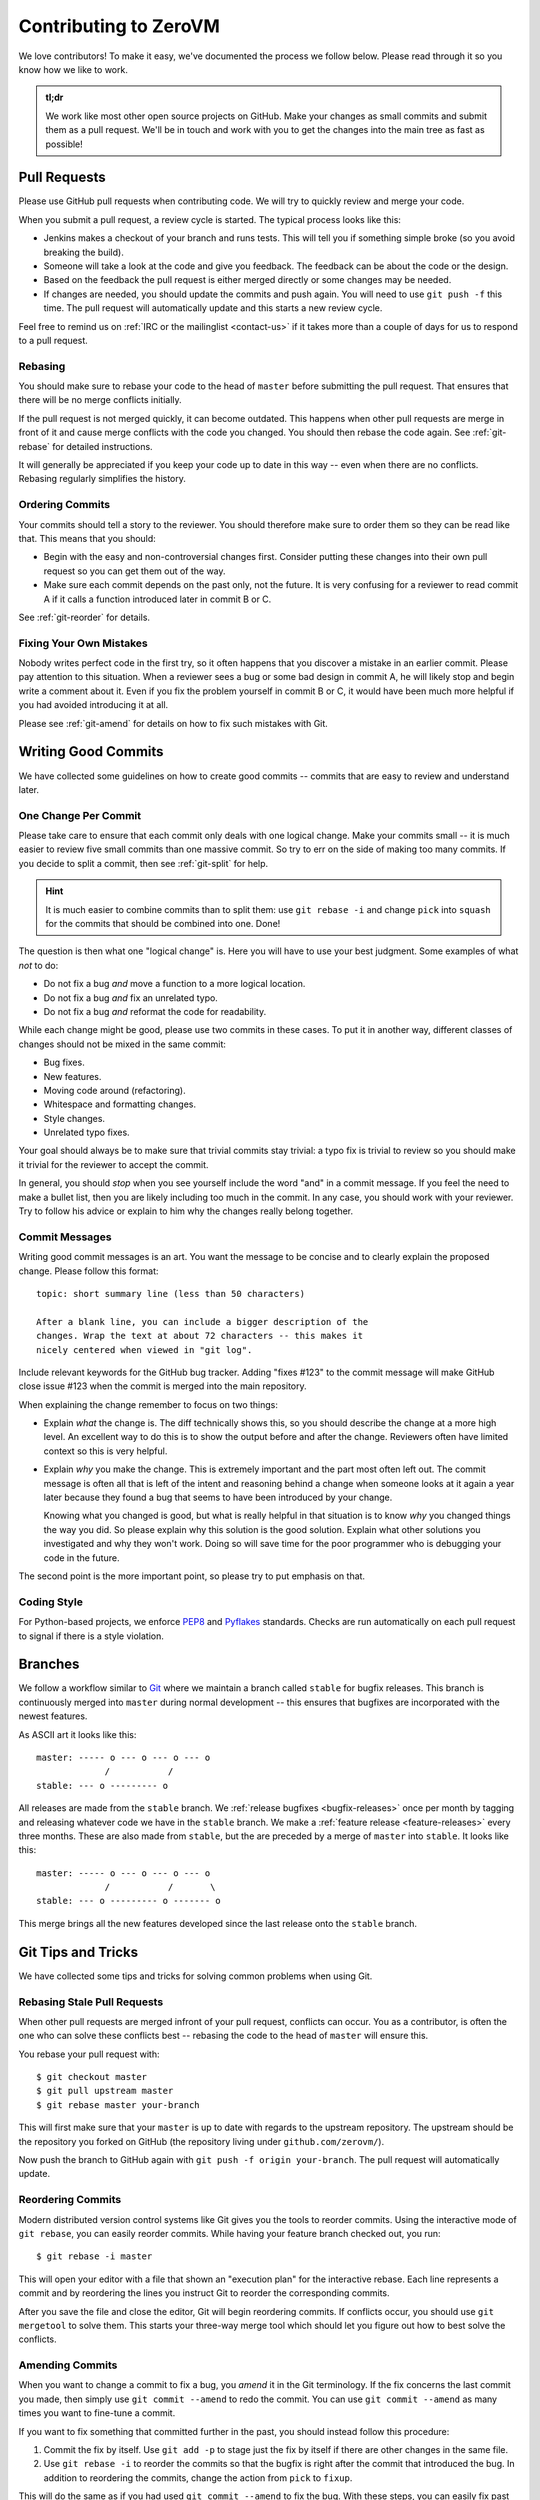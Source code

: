 
Contributing to ZeroVM
======================

We love contributors! To make it easy, we've documented the process we
follow below. Please read through it so you know how we like to work.

.. admonition:: tl;dr

   We work like most other open source projects on GitHub. Make your
   changes as small commits and submit them as a pull request. We'll
   be in touch and work with you to get the changes into the main
   tree as fast as possible!


Pull Requests
-------------

Please use GitHub pull requests when contributing code. We will try to
quickly review and merge your code.

When you submit a pull request, a review cycle is started. The typical
process looks like this:

* Jenkins makes a checkout of your branch and runs tests. This will
  tell you if something simple broke (so you avoid breaking the
  build).

* Someone will take a look at the code and give you feedback. The
  feedback can be about the code or the design.

* Based on the feedback the pull request is either merged directly or
  some changes may be needed.

* If changes are needed, you should update the commits and push again.
  You will need to use ``git push -f`` this time. The pull request
  will automatically update and this starts a new review cycle.

Feel free to remind us on :ref:`IRC or the mailinglist <contact-us>`
if it takes more than a couple of days for us to respond to a pull
request.


Rebasing
""""""""

You should make sure to rebase your code to the head of ``master``
before submitting the pull request. That ensures that there will be no
merge conflicts initially.

If the pull request is not merged quickly, it can become outdated.
This happens when other pull requests are merge in front of it and
cause merge conflicts with the code you changed. You should then
rebase the code again. See :ref:`git-rebase` for detailed
instructions.

It will generally be appreciated if you keep your code up to date in
this way -- even when there are no conflicts. Rebasing regularly
simplifies the history.

Ordering Commits
""""""""""""""""

Your commits should tell a story to the reviewer. You should therefore
make sure to order them so they can be read like that. This means that
you should:

* Begin with the easy and non-controversial changes first. Consider
  putting these changes into their own pull request so you can get
  them out of the way.

* Make sure each commit depends on the past only, not the future. It
  is very confusing for a reviewer to read commit A if it calls a
  function introduced later in commit B or C.

See :ref:`git-reorder` for details.



Fixing Your Own Mistakes
""""""""""""""""""""""""

Nobody writes perfect code in the first try, so it often happens that
you discover a mistake in an earlier commit. Please pay attention to
this situation. When a reviewer sees a bug or some bad design in
commit A, he will likely stop and begin write a comment about it. Even
if you fix the problem yourself in commit B or C, it would have been
much more helpful if you had avoided introducing it at all.

Please see :ref:`git-amend` for details on how to fix such mistakes
with Git.


Writing Good Commits
--------------------

We have collected some guidelines on how to create good commits --
commits that are easy to review and understand later.


.. _one-change-per-commit:

One Change Per Commit
"""""""""""""""""""""

Please take care to ensure that each commit only deals with one
logical change. Make your commits small -- it is much easier to review
five small commits than one massive commit. So try to err on the side
of making too many commits. If you decide to split a commit, then see
:ref:`git-split` for help.

.. hint::

   It is much easier to combine commits than to split them: use ``git
   rebase -i`` and change ``pick`` into ``squash`` for the commits
   that should be combined into one. Done!

The question is then what one "logical change" is. Here you will have
to use your best judgment. Some examples of what *not* to do:

* Do not fix a bug *and* move a function to a more logical location.

* Do not fix a bug *and* fix an unrelated typo.

* Do not fix a bug *and* reformat the code for readability.

While each change might be good, please use two commits in these
cases. To put it in another way, different classes of changes should
not be mixed in the same commit:

* Bug fixes.

* New features.

* Moving code around (refactoring).

* Whitespace and formatting changes.

* Style changes.

* Unrelated typo fixes.

Your goal should always be to make sure that trivial commits stay
trivial: a typo fix is trivial to review so you should make it trivial
for the reviewer to accept the commit.

In general, you should *stop* when you see yourself include the word
"and" in a commit message. If you feel the need to make a bullet list,
then you are likely including too much in the commit. In any case, you
should work with your reviewer. Try to follow his advice or explain to
him why the changes really belong together.


Commit Messages
"""""""""""""""

Writing good commit messages is an art. You want the message to be
concise and to clearly explain the proposed change. Please follow this
format::

  topic: short summary line (less than 50 characters)

  After a blank line, you can include a bigger description of the
  changes. Wrap the text at about 72 characters -- this makes it
  nicely centered when viewed in "git log".

Include relevant keywords for the GitHub bug tracker. Adding "fixes
#123" to the commit message will make GitHub close issue #123 when the
commit is merged into the main repository.

When explaining the change remember to focus on two things:

* Explain *what* the change is. The diff technically shows this, so
  you should describe the change at a more high level. An excellent
  way to do this is to show the output before and after the change.
  Reviewers often have limited context so this is very helpful.

* Explain *why* you make the change. This is extremely important and
  the part most often left out. The commit message is often all that
  is left of the intent and reasoning behind a change when someone
  looks at it again a year later because they found a bug that seems
  to have been introduced by your change.

  Knowing what you changed is good, but what is really helpful in that
  situation is to know *why* you changed things the way you did. So
  please explain why this solution is the good solution. Explain what
  other solutions you investigated and why they won't work. Doing so
  will save time for the poor programmer who is debugging your code in
  the future.

The second point is the more important point, so please try to put
emphasis on that.


Coding Style
""""""""""""

For Python-based projects, we enforce PEP8_ and Pyflakes_ standards. Checks are
run automatically on each pull request to signal if there is a style violation.


Branches
--------

We follow a workflow similar to Git_ where we maintain a branch called
``stable`` for bugfix releases. This branch is continuously merged
into ``master`` during normal development -- this ensures that
bugfixes are incorporated with the newest features.

As ASCII art it looks like this::

   master: ----- o --- o --- o --- o
                /           /
   stable: --- o --------- o

All releases are made from the ``stable`` branch. We :ref:`release
bugfixes <bugfix-releases>` once per month by tagging and releasing
whatever code we have in the ``stable`` branch. We make a
:ref:`feature release <feature-releases>` every three months. These
are also made from ``stable``, but the are preceded by a merge of
``master`` into ``stable``. It looks like this::

   master: ----- o --- o --- o --- o
                /           /       \
   stable: --- o --------- o ------- o

This merge brings all the new features developed since the last
release onto the ``stable`` branch.


Git Tips and Tricks
-------------------

We have collected some tips and tricks for solving common problems
when using Git.

.. _git-rebase:

Rebasing Stale Pull Requests
""""""""""""""""""""""""""""

When other pull requests are merged infront of your pull request,
conflicts can occur. You as a contributor, is often the one who can
solve these conflicts best -- rebasing the code to the head of
``master`` will ensure this.

You rebase your pull request with::

   $ git checkout master
   $ git pull upstream master
   $ git rebase master your-branch

This will first make sure that your ``master`` is up to date with
regards to the upstream repository. The upstream should be the
repository you forked on GitHub (the repository living under
``github.com/zerovm/``).

Now push the branch to GitHub again with ``git push -f origin
your-branch``. The pull request will automatically update.


.. _git-reorder:

Reordering Commits
""""""""""""""""""

Modern distributed version control systems like Git gives you the
tools to reorder commits. Using the interactive mode of ``git
rebase``, you can easily reorder commits. While having your feature
branch checked out, you run::

   $ git rebase -i master

This will open your editor with a file that shown an "execution plan"
for the interactive rebase. Each line represents a commit and by
reordering the lines you instruct Git to reorder the corresponding
commits.

After you save the file and close the editor, Git will begin
reordering commits. If conflicts occur, you should use ``git
mergetool`` to solve them. This starts your three-way merge tool which
should let you figure out how to best solve the conflicts.


.. _git-amend:

Amending Commits
""""""""""""""""

When you want to change a commit to fix a bug, you *amend* it in the
Git terminology. If the fix concerns the last commit you made, then
simply use ``git commit --amend`` to redo the commit. You can use
``git commit --amend`` as many times you want to fine-tune a commit.

If you want to fix something that committed further in the past, you
should instead follow this procedure:

1. Commit the fix by itself. Use ``git add -p`` to stage just the fix
   by itself if there are other changes in the same file.

2. Use ``git rebase -i`` to reorder the commits so that the bugfix is
   right after the commit that introduced the bug. In addition to
   reordering the commits, change the action from ``pick`` to
   ``fixup``.

This will do the same as if you had used ``git commit --amend`` to fix
the bug. With these steps, you can easily fix past mistakes.


.. _git-split:

Splitting Commits
"""""""""""""""""

The general advice is to make :ref:`small commits that do one thing
<one-change-per-commit>`. Even when you try to make small commits at
commit-time, you will inevitably end up with some commits that you
later decide that you want to split.

We will distinguish between two cases: if the commit you want to split
is the previous commit or a commit further back in the history.

* If you want to split the last commit, you run::

     $ git reset HEAD^
     $ git add foo.c
     $ git commit -m 'foo: fixed #123'
     $ git add bar.c
     $ git commit -m 'bar: fixed typo'

  The important command is ``git reset``, which will undo the commit.
  The working tree is not touched (so your modifications are still
  present), but the branch is rewinded and the index is reset. This
  means that your modifications show up again in ``git diff``, for
  example.

  As shown, you can now commit the changes in as many commits as you
  like. Use ``git add -p`` to interactively add part of a file to be
  committed, for example. You will find the previous commit message as
  ``.git/COMMIT_EDITMSG``, so you can refer to it when making new
  commits.

* If you want to split an earlier commit ``X``, you run::

     $ git rebase -i X^

  In the line for ``X``, change ``pick`` to ``edit`` (or just ``e``),
  save the file, and close the editor. Git will then update to ``X``
  to allow you to edit the commit. To actually split the commit, you
  will now use the procedure described above for splitting the last
  commit. That is, you run::

     $ git reset HEAD^

  to undo the commit. Then commit the files in as many small commits
  as you like and finally run::

     $ git rebase --continue

  to finish the rebase operation.


.. _flake8: http://flake8.readthedocs.org/
.. _pep8: http://legacy.python.org/dev/peps/pep-0008/
.. _pyflakes: https://launchpad.net/pyflakes
.. _git: https://www.kernel.org/pub/software/scm/git/docs/gitworkflows.html

